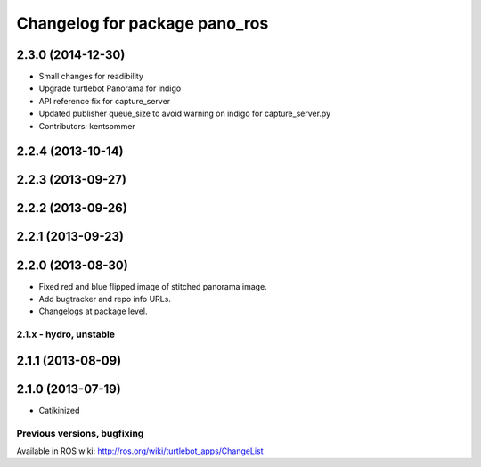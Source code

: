 ^^^^^^^^^^^^^^^^^^^^^^^^^^^^^^
Changelog for package pano_ros
^^^^^^^^^^^^^^^^^^^^^^^^^^^^^^

2.3.0 (2014-12-30)
------------------
* Small changes for readibility
* Upgrade turtlebot Panorama for indigo
* API reference fix for capture_server
* Updated publisher queue_size to avoid warning on indigo for capture_server.py
* Contributors: kentsommer

2.2.4 (2013-10-14)
------------------

2.2.3 (2013-09-27)
------------------

2.2.2 (2013-09-26)
------------------

2.2.1 (2013-09-23)
------------------

2.2.0 (2013-08-30)
------------------
* Fixed red and blue flipped image of stitched panorama image.
* Add bugtracker and repo info URLs.
* Changelogs at package level.

2.1.x - hydro, unstable
=======================

2.1.1 (2013-08-09)
------------------

2.1.0 (2013-07-19)
------------------
* Catikinized


Previous versions, bugfixing
============================

Available in ROS wiki: http://ros.org/wiki/turtlebot_apps/ChangeList
